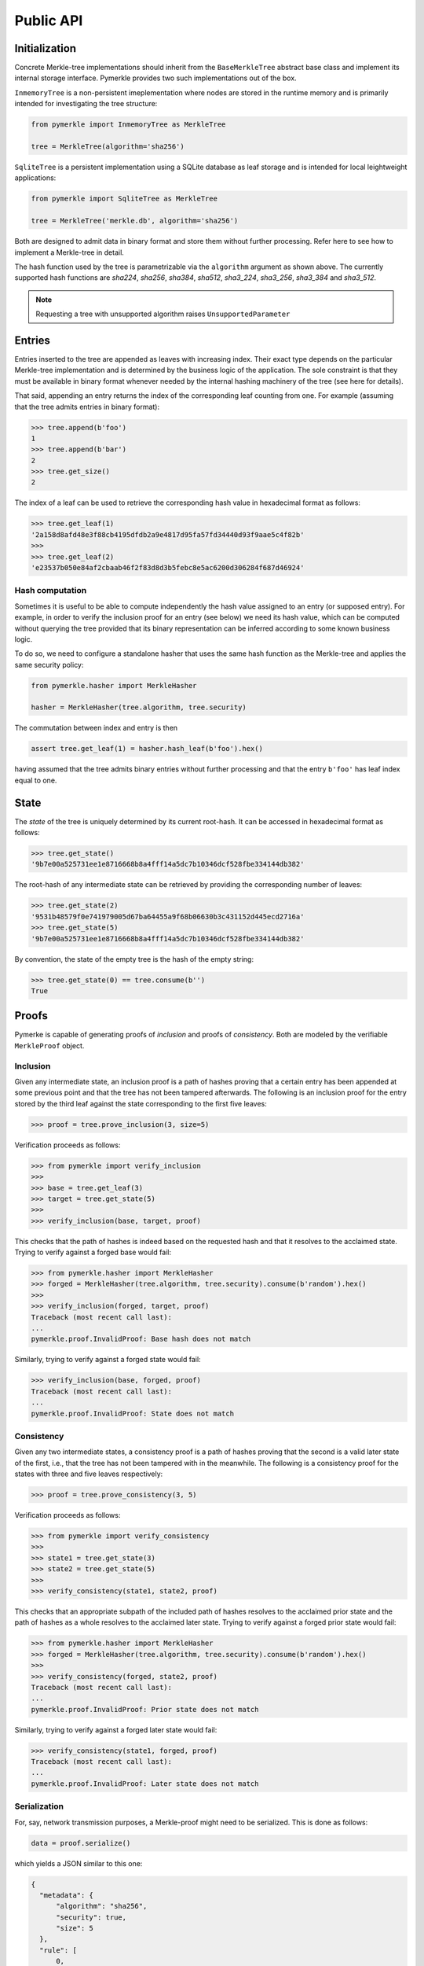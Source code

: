 Public API
++++++++++

Initialization
==============

Concrete Merkle-tree implementations should inherit from the ``BaseMerkleTree``
abstract base class and implement its internal storage interface. Pymerkle
provides two such implementations out of the box.

``InmemoryTree`` is a non-persistent imeplementation where nodes are stored
in the runtime memory and is primarily intended for investigating the tree
structure:


.. code-block:: python

    from pymerkle import InmemoryTree as MerkleTree

    tree = MerkleTree(algorithm='sha256')

``SqliteTree`` is a persistent implementation using a SQLite database as leaf
storage and is intended for local leightweight applications:


.. code-block:: python

    from pymerkle import SqliteTree as MerkleTree

    tree = MerkleTree('merkle.db', algorithm='sha256')


Both are designed to admit data in binary format and store them without further
processing. Refer here to see how to implement a Merkle-tree in detail.

The hash function used by the tree is parametrizable via the ``algorithm``
argument as shown above. The currently supported hash functions are *sha224*,
*sha256*, *sha384*, *sha512*, *sha3_224*, *sha3_256*, *sha3_384* and *sha3_512*.

.. note:: Requesting a tree with unsupported algorithm raises
   ``UnsupportedParameter``


Entries
=======

Entries inserted to the tree are appended as leaves with increasing index.
Their exact type depends on the particular Merkle-tree implementation and is
determined by the business logic of the application. The sole constraint is that
they must be available in binary format whenever needed by the internal hashing
machinery of the tree (see here for details).

That said, appending an entry returns the index of the corresponding leaf counting
from one. For example (assuming that the tree admits entries in binary format):


.. code-block:: python

    >>> tree.append(b'foo')
    1
    >>> tree.append(b'bar')
    2
    >>> tree.get_size()
    2


The index of a leaf can be used to retrieve the corresponding hash value in
hexadecimal format as follows:

.. code-block:: python

   >>> tree.get_leaf(1)
   '2a158d8afd48e3f88cb4195dfdb2a9e4817d95fa57fd34440d93f9aae5c4f82b'
   >>>
   >>> tree.get_leaf(2)
   'e23537b050e84af2cbaab46f2f83d8d3b5febc8e5ac6200d306284f687d46924'


Hash computation
----------------

Sometimes it is useful to be able to compute independently the hash value assigned
to an entry (or supposed entry). For example, in order to verify the inclusion
proof for an entry (see below) we need its hash value, which can be computed
without querying the tree provided that its binary representation can be inferred
according to some known business logic.

To do so, we need to configure a standalone hasher that uses the same hash function
as the Merkle-tree and applies the same security policy:


.. code-block:: python

   from pymerkle.hasher import MerkleHasher

   hasher = MerkleHasher(tree.algorithm, tree.security)


The commutation between index and entry is then

.. code-block:: python

   assert tree.get_leaf(1) = hasher.hash_leaf(b'foo').hex()

having assumed that the tree admits binary entries without further processing
and that the entry ``b'foo'`` has leaf index equal to one.


State
=====

The *state* of the tree is uniquely determined by its current root-hash. It can
be accessed in hexadecimal format as follows:

.. code-block:: python

   >>> tree.get_state()
   '9b7e00a525731ee1e8716668b8a4fff14a5dc7b10346dcf528fbe334144db382'


The root-hash of any intermediate state can be retrieved by providing the
corresponding number of leaves:

.. code-block:: python

   >>> tree.get_state(2)
   '9531b48579f0e741979005d67ba64455a9f68b06630b3c431152d445ecd2716a'
   >>> tree.get_state(5)
   '9b7e00a525731ee1e8716668b8a4fff14a5dc7b10346dcf528fbe334144db382'


By convention, the state of the empty tree is the hash of the empty string:

.. code-block:: python

   >>> tree.get_state(0) == tree.consume(b'')
   True


Proofs
======

Pymerke is capable of generating proofs of *inclusion* and proofs of
*consistency*. Both are modeled by the verifiable ``MerkleProof`` object.


Inclusion
---------

Given any intermediate state, an inclusion proof is a path of
hashes proving that a certain entry has been appended at some previous point
and that the tree has not been tampered afterwards. The following is an
inclusion proof for the entry stored by the third leaf against the state
corresponding to the first five leaves:


.. code-block:: python

   >>> proof = tree.prove_inclusion(3, size=5)


Verification proceeds as follows:


.. code-block:: python

   >>> from pymerkle import verify_inclusion
   >>>
   >>> base = tree.get_leaf(3)
   >>> target = tree.get_state(5)
   >>>
   >>> verify_inclusion(base, target, proof)


This checks that the path of hashes is indeed based on the requested hash and
that it resolves to the acclaimed state. Trying to verify against a forged base
would fail:


.. code-block:: python

   >>> from pymerkle.hasher import MerkleHasher
   >>> forged = MerkleHasher(tree.algorithm, tree.security).consume(b'random').hex()
   >>>
   >>> verify_inclusion(forged, target, proof)
   Traceback (most recent call last):
   ...
   pymerkle.proof.InvalidProof: Base hash does not match


Similarly, trying to verify against a forged state would fail:


.. code-block:: python

   >>> verify_inclusion(base, forged, proof)
   Traceback (most recent call last):
   ...
   pymerkle.proof.InvalidProof: State does not match


Consistency
-----------

Given any two intermediate states, a consistency proof is a path of
hashes proving that the second is a valid later state of the first, i.e., that
the tree has not been tampered with in the meanwhile. The following is
a consistency proof for the states with three and five leaves respectively:


.. code-block:: python

   >>> proof = tree.prove_consistency(3, 5)


Verification proceeds as follows:


.. code-block:: python

   >>> from pymerkle import verify_consistency
   >>>
   >>> state1 = tree.get_state(3)
   >>> state2 = tree.get_state(5)
   >>>
   >>> verify_consistency(state1, state2, proof)


This checks that an appropriate subpath of the included path of hashes resolves
to the acclaimed prior state and the path of hashes as a whole resolves to the
acclaimed later state. Trying to verify against a forged prior state would
fail:


.. code-block:: python

   >>> from pymerkle.hasher import MerkleHasher
   >>> forged = MerkleHasher(tree.algorithm, tree.security).consume(b'random').hex()
   >>>
   >>> verify_consistency(forged, state2, proof)
   Traceback (most recent call last):
   ...
   pymerkle.proof.InvalidProof: Prior state does not match


Similarly, trying to verify against a forged later state would fail:

.. code-block:: python

   >>> verify_consistency(state1, forged, proof)
   Traceback (most recent call last):
   ...
   pymerkle.proof.InvalidProof: Later state does not match


Serialization
-------------

For, say, network transmission purposes, a Merkle-proof might need to be
serialized. This is done as follows:

.. code-block:: python

  data = proof.serialize()


which yields a JSON similar to this one:


.. code-block:: json

  {
    "metadata": {
        "algorithm": "sha256",
        "security": true,
        "size": 5
    },
    "rule": [
        0,
        1,
        0,
        0
    ],
    "subset": [],
    "path": [
        "4c79d0d62f7cf5ca8874155f2d3b875f2625da2bb3abc86bbd6833f25ba90e51",
        "5c7117fb9edb0cec387257891105da6a6616722af247083e2d6eda671529cdc5",
        "9531b48579f0e741979005d67ba64455a9f68b06630b3c431152d445ecd2716a",
        "bf36e59f88d0623d36dd3860e24a44fcc6bcd2ad88fdf67249dc1953f3605b51"
    ]
  }

The ``metadata`` section contains the parameters required for configuring the
verification hasher (``algorithm`` and ``security``) along with the size of the
state against which the proof was requested (``size``) (this can be used
for requesting the acclaimed tree state needed for verifying the proof, if not
otherwise available). ``rule`` determines parenthetization of hashes during
path resolution and ``subset`` selects the hashes resolving to the acclaimed
prior state (it makes sense only for consistency proofs).

The verifiable Merkle-proof object can be retrieved as follows:

.. code-block:: python

  from pymerkle import MerkleProof

  proof = MerkleProof.deserialize(data)
